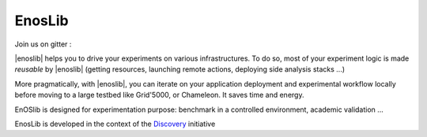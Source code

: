 EnosLib
=======

|Build Status| |License| |Pypi| |Coverage|

Join us on gitter :  |Gitter|

|enoslib| helps you to drive your experiments on various infrastructures.
To do so, most of your experiment logic is made *reusable* by |enoslib| (getting
resources, launching remote actions, deploying side analysis stacks ...)

More pragmatically, with |enoslib|, you can iterate on your application
deployment and experimental workflow locally before moving to a large testbed
like Grid'5000, or Chameleon. It saves time and energy.

EnOSlib is designed for experimentation purpose: benchmark in a controlled
environment, academic validation ...

EnosLib is developed in the context of the
`Discovery <https://beyondtheclouds.github.io/>`_ initiative

.. |Build Status| image:: https://gitlab.inria.fr/discovery/enoslib/badges/master/pipeline.svg
   :target: https://gitlab.inria.fr/discovery/enoslib/pipelines

.. |License| image:: https://img.shields.io/badge/License-GPL%20v3-blue.svg
   :target: https://www.gnu.org/licenses/gpl-3.0

.. |Pypi| image:: https://badge.fury.io/py/enoslib.svg
   :target: https://badge.fury.io/py/enoslib

.. |Gitter| image:: https://badges.gitter.im/BeyondTheClouds/enoslib.svg
   :alt: Join the chat at https://gitter.im/BeyondTheClouds/enoslib
   :target: https://gitter.im/BeyondTheClouds/enoslib?utm_source=badge&utm_medium=badge&utm_campaign=pr-badge&utm_content=badge

.. |Coverage| image:: https://gitlab.inria.fr/discovery/enoslib/badges/master/coverage.svg
   :target: https://sonarqube.inria.fr/sonarqube/dashboard?id=discovery%3Aenoslib%3Adev
